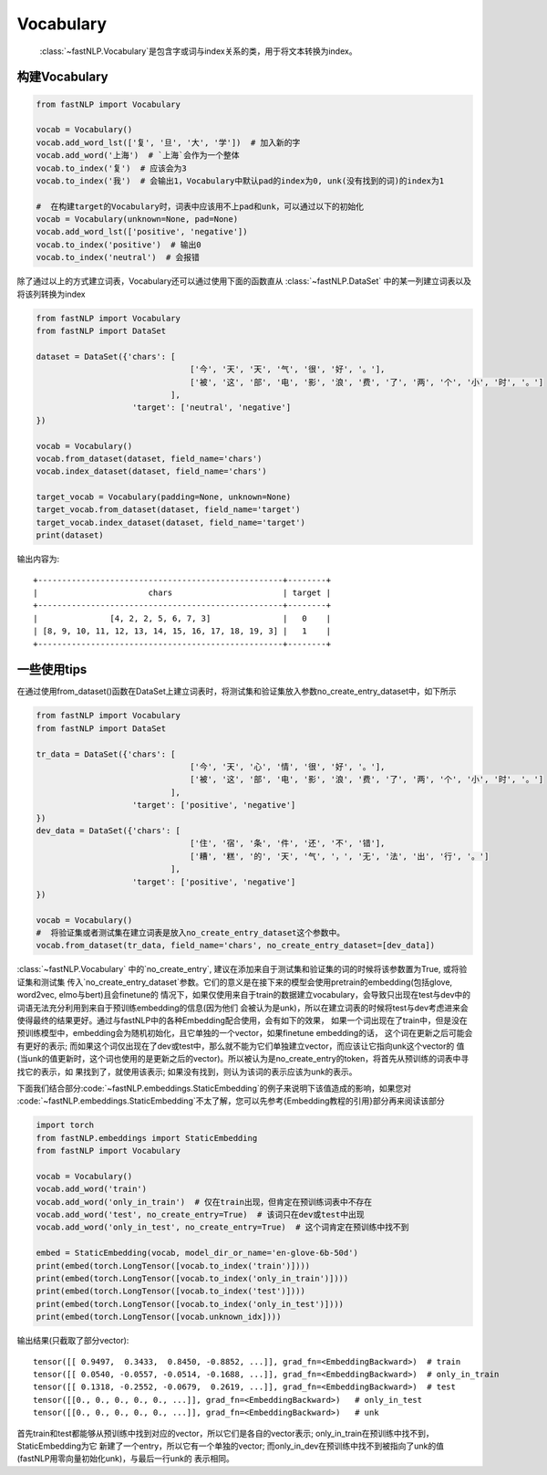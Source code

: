 
==============================
Vocabulary
==============================

 :class:`~fastNLP.Vocabulary`是包含字或词与index关系的类，用于将文本转换为index。

-----------------------------
构建Vocabulary
-----------------------------

.. code-block:: python

    from fastNLP import Vocabulary

    vocab = Vocabulary()
    vocab.add_word_lst(['复', '旦', '大', '学'])  # 加入新的字
    vocab.add_word('上海')  # `上海`会作为一个整体
    vocab.to_index('复')  # 应该会为3
    vocab.to_index('我')  # 会输出1，Vocabulary中默认pad的index为0, unk(没有找到的词)的index为1

    #  在构建target的Vocabulary时，词表中应该用不上pad和unk，可以通过以下的初始化
    vocab = Vocabulary(unknown=None, pad=None)
    vocab.add_word_lst(['positive', 'negative'])
    vocab.to_index('positive')  # 输出0
    vocab.to_index('neutral')  # 会报错

除了通过以上的方式建立词表，Vocabulary还可以通过使用下面的函数直从 :class:`~fastNLP.DataSet` 中的某一列建立词表以及将该列转换为index

.. code-block:: python

    from fastNLP import Vocabulary
    from fastNLP import DataSet

    dataset = DataSet({'chars': [
                                    ['今', '天', '天', '气', '很', '好', '。'],
                                    ['被', '这', '部', '电', '影', '浪', '费', '了', '两', '个', '小', '时', '。']
                                ],
                        'target': ['neutral', 'negative']
    })

    vocab = Vocabulary()
    vocab.from_dataset(dataset, field_name='chars')
    vocab.index_dataset(dataset, field_name='chars')

    target_vocab = Vocabulary(padding=None, unknown=None)
    target_vocab.from_dataset(dataset, field_name='target')
    target_vocab.index_dataset(dataset, field_name='target')
    print(dataset)

输出内容为::

    +---------------------------------------------------+--------+
    |                       chars                       | target |
    +---------------------------------------------------+--------+
    |               [4, 2, 2, 5, 6, 7, 3]               |   0    |
    | [8, 9, 10, 11, 12, 13, 14, 15, 16, 17, 18, 19, 3] |   1    |
    +---------------------------------------------------+--------+


-----------------------------
一些使用tips
-----------------------------

在通过使用from_dataset()函数在DataSet上建立词表时，将测试集和验证集放入参数no_create_entry_dataset中，如下所示

.. code-block:: python

    from fastNLP import Vocabulary
    from fastNLP import DataSet

    tr_data = DataSet({'chars': [
                                    ['今', '天', '心', '情', '很', '好', '。'],
                                    ['被', '这', '部', '电', '影', '浪', '费', '了', '两', '个', '小', '时', '。']
                                ],
                        'target': ['positive', 'negative']
    })
    dev_data = DataSet({'chars': [
                                    ['住', '宿', '条', '件', '还', '不', '错'],
                                    ['糟', '糕', '的', '天', '气', '，', '无', '法', '出', '行', '。']
                                ],
                        'target': ['positive', 'negative']
    })

    vocab = Vocabulary()
    #  将验证集或者测试集在建立词表是放入no_create_entry_dataset这个参数中。
    vocab.from_dataset(tr_data, field_name='chars', no_create_entry_dataset=[dev_data])


:class:`~fastNLP.Vocabulary` 中的`no_create_entry`, 建议在添加来自于测试集和验证集的词的时候将该参数置为True, 或将验证集和测试集
传入`no_create_entry_dataset`参数。它们的意义是在接下来的模型会使用pretrain的embedding(包括glove, word2vec, elmo与bert)且会finetune的
情况下，如果仅使用来自于train的数据建立vocabulary，会导致只出现在test与dev中的词语无法充分利用到来自于预训练embedding的信息(因为他们
会被认为是unk)，所以在建立词表的时候将test与dev考虑进来会使得最终的结果更好。通过与fastNLP中的各种Embedding配合使用，会有如下的效果，
如果一个词出现在了train中，但是没在预训练模型中，embedding会为随机初始化，且它单独的一个vector，如果finetune embedding的话，
这个词在更新之后可能会有更好的表示; 而如果这个词仅出现在了dev或test中，那么就不能为它们单独建立vector，而应该让它指向unk这个vector的
值(当unk的值更新时，这个词也使用的是更新之后的vector)。所以被认为是no_create_entry的token，将首先从预训练的词表中寻找它的表示，如
果找到了，就使用该表示; 如果没有找到，则认为该词的表示应该为unk的表示。

下面我们结合部分:code:`~fastNLP.embeddings.StaticEmbedding`的例子来说明下该值造成的影响，如果您对
:code:`~fastNLP.embeddings.StaticEmbedding`不太了解，您可以先参考\{Embedding教程的引用}部分再来阅读该部分

.. code-block:: python

    import torch
    from fastNLP.embeddings import StaticEmbedding
    from fastNLP import Vocabulary

    vocab = Vocabulary()
    vocab.add_word('train')
    vocab.add_word('only_in_train')  # 仅在train出现，但肯定在预训练词表中不存在
    vocab.add_word('test', no_create_entry=True)  # 该词只在dev或test中出现
    vocab.add_word('only_in_test', no_create_entry=True)  # 这个词肯定在预训练中找不到

    embed = StaticEmbedding(vocab, model_dir_or_name='en-glove-6b-50d')
    print(embed(torch.LongTensor([vocab.to_index('train')])))
    print(embed(torch.LongTensor([vocab.to_index('only_in_train')])))
    print(embed(torch.LongTensor([vocab.to_index('test')])))
    print(embed(torch.LongTensor([vocab.to_index('only_in_test')])))
    print(embed(torch.LongTensor([vocab.unknown_idx])))

输出结果(只截取了部分vector)::

    tensor([[ 0.9497,  0.3433,  0.8450, -0.8852, ...]], grad_fn=<EmbeddingBackward>)  # train
    tensor([[ 0.0540, -0.0557, -0.0514, -0.1688, ...]], grad_fn=<EmbeddingBackward>)  # only_in_train
    tensor([[ 0.1318, -0.2552, -0.0679,  0.2619, ...]], grad_fn=<EmbeddingBackward>)  # test
    tensor([[0., 0., 0., 0., 0., ...]], grad_fn=<EmbeddingBackward>)   # only_in_test
    tensor([[0., 0., 0., 0., 0., ...]], grad_fn=<EmbeddingBackward>)   # unk

首先train和test都能够从预训练中找到对应的vector，所以它们是各自的vector表示; only_in_train在预训练中找不到，StaticEmbedding为它
新建了一个entry，所以它有一个单独的vector; 而only_in_dev在预训练中找不到被指向了unk的值(fastNLP用零向量初始化unk)，与最后一行unk的
表示相同。